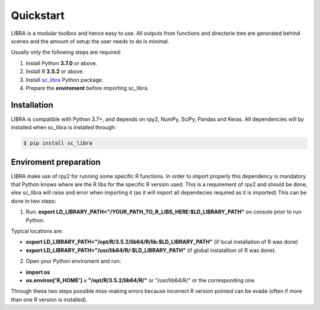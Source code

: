 Quickstart
==========

LIBRA is a modular toolbox and hence easy to use.
All outputs from functions and directorie tree are generated behind scenes and the amount of setup the user needs to do is minimal.

Usually only the following steps are required:

#. Install Python **3.7.0** or above.
#. Install R **3.5.2** or above.
#. Install `sc_libra <https://pypi.org/manage/project/sc-libra/releases/>`_ Python package.
#. Prepare the **enviroment** before importing sc_libra.


Installation
------------

LIBRA is compatible with Python 3.7+, and depends on rpy2, NumPy, SciPy, Pandas and Keras.
All dependencies will by installed when sc_libra is installed through:

.. code-block:: bash

    $ pip install sc_libra


Enviroment preparation
----------------------
LIBRA make use of rpy2 for running some specific R functions. In order to import properly this dependency is mandatory that Python knows where are the R libs for the specific R version used. This is a requirement of rpy2 and should be done, else sc_libra will raise and error when importing it (as it will import all dependecies required as it is imported) This can be done in two steps:

1. Run: **export LD_LIBRARY_PATH="/YOUR_PATH_TO_R_LIBS_HERE:$LD_LIBRARY_PATH"** on console prior to run Python.

Typical locations are: 

- **export LD_LIBRARY_PATH="/opt/R/3.5.2/lib64/R/lib:$LD_LIBRARY_PATH"** (if local installation of R was done) 

- **export LD_LIBRARY_PATH="/usr/lib64/R/:$LD_LIBRARY_PATH"** (if global instalaltion of R was done).


2. Open your Python enviroment and run:

- **import os**

- **os.environ['R_HOME'] = "/opt/R/3.5.2/lib64/R/"**  or "/usr/lib64/R/" or the corresponding one.

Through these two steps possible miss-making errors because incorrect R version pointed can be evade (often if more than one R version is installed).
